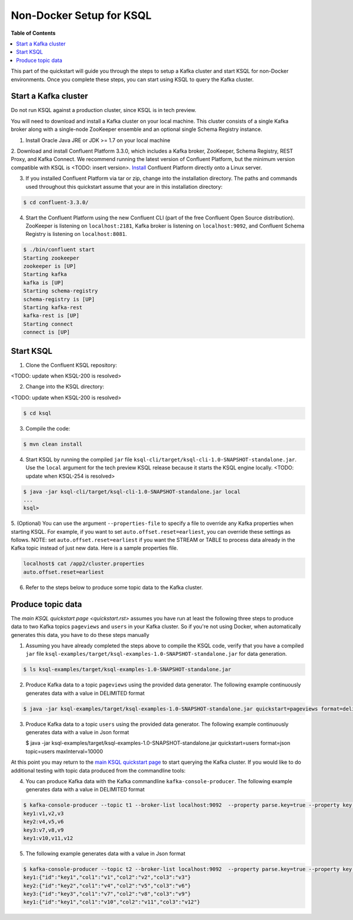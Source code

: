.. _ksql_quickstart:


Non-Docker Setup for KSQL
=========================

**Table of Contents**

.. contents::
  :local:


This part of the quickstart will guide you through the steps to setup a Kafka cluster and start KSQL for non-Docker environments. Once you complete these steps, you can start using KSQL to query the Kafka cluster.


Start a Kafka cluster
---------------------

Do not run KSQL against a production cluster, since KSQL is in tech preview.

You will need to download and install a Kafka cluster on your local machine.  This cluster consists of a single Kafka broker along with a single-node ZooKeeper ensemble and an optional single Schema Registry instance.

1. Install Oracle Java JRE or JDK >= 1.7 on your local machine

2. Download and install Confluent Platform 3.3.0, which includes a Kafka broker, ZooKeeper, Schema Registry, REST Proxy, and Kafka Connect.
We recommend running the latest version of Confluent Platform, but the minimum version compatible with KSQL is <TODO: insert version>.  `Install <http://docs.confluent.io/current/installation.html>`__ Confluent Platform directly onto a Linux server.

3. If you installed Confluent Platform via tar or zip, change into the installation directory. The paths and commands used throughout this quickstart assume that your are in this installation directory:

.. sourcecode:: bash

  $ cd confluent-3.3.0/

4.  Start the Confluent Platform using the new Confluent CLI (part of the free Confluent Open Source distribution). ZooKeeper is listening on ``localhost:2181``, Kafka broker is listening on ``localhost:9092``, and Confluent Schema Registry is listening on ``localhost:8081``.

.. sourcecode:: bash

   $ ./bin/confluent start
   Starting zookeeper
   zookeeper is [UP]
   Starting kafka
   kafka is [UP]
   Starting schema-registry
   schema-registry is [UP]
   Starting kafka-rest
   kafka-rest is [UP]
   Starting connect
   connect is [UP]


Start KSQL
----------

1. Clone the Confluent KSQL repository:

<TODO: update when KSQL-200 is resolved>

2. Change into the KSQL directory:

<TODO: update when KSQL-200 is resolved>

.. sourcecode:: bash

   $ cd ksql

3. Compile the code:

.. sourcecode:: bash

   $ mvn clean install

4. Start KSQL by running the compiled ``jar`` file ``ksql-cli/target/ksql-cli-1.0-SNAPSHOT-standalone.jar``. Use the ``local`` argument for the tech preview KSQL release because it starts the KSQL engine locally. <TODO: update when KSQL-254 is resolved>

.. sourcecode:: bash

   $ java -jar ksql-cli/target/ksql-cli-1.0-SNAPSHOT-standalone.jar local
   ...
   ksql>

5. (Optional) You can use the argument ``--properties-file`` to specify a file to override any Kafka properties when starting KSQL.
For example, if you want to set ``auto.offset.reset=earliest``, you can override these settings as follows. NOTE: set ``auto.offset.reset=earliest`` if you want the STREAM or TABLE to process data already in the Kafka topic instead of just new data. Here is a sample properties file.

.. sourcecode:: bash

   localhost$ cat /app2/cluster.properties
   auto.offset.reset=earliest

6. Refer to the steps below to produce some topic data to the Kafka cluster.



Produce topic data
------------------

The `main KSQL quickstart page <quickstart.rst>` assumes you have run at least the following three steps to produce data to two Kafka topics ``pageviews`` and ``users`` in your Kafka cluster. So if you're not using Docker, when automatically generates this data, you have to do these steps manually

1. Assuming you have already completed the steps above to compile the KSQL code, verify that you have a compiled ``jar`` file ``ksql-examples/target/ksql-examples-1.0-SNAPSHOT-standalone.jar`` for data generation. 

.. sourcecode:: bash

   $ ls ksql-examples/target/ksql-examples-1.0-SNAPSHOT-standalone.jar

2. Produce Kafka data to a topic ``pageviews`` using the provided data generator. The following example continuously generates data with a value in DELIMITED format

.. sourcecode:: bash

   $ java -jar ksql-examples/target/ksql-examples-1.0-SNAPSHOT-standalone.jar quickstart=pageviews format=delimited topic=pageviews maxInterval=10000

3. Produce Kafka data to a topic ``users`` using the provided data generator. The following example continuously generates data with a value in Json format

   .. sourcecode:: bash

   $ java -jar ksql-examples/target/ksql-examples-1.0-SNAPSHOT-standalone.jar quickstart=users format=json topic=users maxInterval=10000

At this point you may return to the `main KSQL quickstart page <quickstart.rst#create-a-stream-and-table>`__ to start querying the Kafka cluster. If you would like to do additional testing with topic data produced from the commandline tools: 

4. You can produce Kafka data with the Kafka commandline ``kafka-console-producer``. The following example generates data with a value in DELIMITED format

.. sourcecode:: bash

   $ kafka-console-producer --topic t1 --broker-list localhost:9092  --property parse.key=true --property key.separator=:
   key1:v1,v2,v3
   key2:v4,v5,v6
   key3:v7,v8,v9
   key1:v10,v11,v12

5. The following example generates data with a value in Json format

.. sourcecode:: bash

   $ kafka-console-producer --topic t2 --broker-list localhost:9092  --property parse.key=true --property key.separator=:
   key1:{"id":"key1","col1":"v1","col2":"v2","col3":"v3"}
   key2:{"id":"key2","col1":"v4","col2":"v5","col3":"v6"}
   key3:{"id":"key3","col1":"v7","col2":"v8","col3":"v9"}
   key1:{"id":"key1","col1":"v10","col2":"v11","col3":"v12"}
